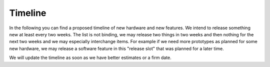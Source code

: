.. _timeline:

Timeline
========

In the following you can find a proposed timeline of new hardware and new 
features. We intend to release something new  at least every two weeks. The 
list is not binding, we may release two things in two weeks and then nothing 
for the next two weeks and we may especially interchange items. For example 
if we need more prototypes as planned for some new hardware, we may release a 
software feature in this "release slot" that was planned for a later time.

We will update the timeline as soon as we have better estimates or a firm date.

.. csv-table:: 
   :header: "Year", "Week", "New Release", "status"
   :widths: 20, 20, 300, 100

   "2012", "21", "PHP bindings",                                                         "`done <http://www.tinkerforge.com/doc/index.html#bricks>`__"
   "",     "22", "Ruby bindings",                                                        "`done <http://www.tinkerforge.com/doc/index.html#bricks>`__"
   "",     "22", "iOS support",                                                          "`done <http://www.tinkerforge.com/doc/Software/API_Bindings.html#c-c-ios>`__"
   "",     "23", "Brick flashing support for Brick Viewer (No SAM-BA needed anymore)",   "`done <http://www.tinkerforge.com/doc/Software/Brickv.html#brick-firmware-flashing>`__"
   "",     "26", "RS485 Extension",                                                      "`done <https://shop.tinkerforge.com/master-extensions/rs485-master-extension.html>`__"
   "",     "30", "Delphi bindings",                                                      "`done <http://www.tinkerforge.com/doc/index.html#bricks>`__"
   "",     "37", "Complete German translation of documentation",                         "done"
   "",     "38", "WIFI Extension",                                                       "`done <https://shop.tinkerforge.com/master-extensions/wifi-master-extension.html>`__"
   "",     "39", "Barometer Bricklet",                                                   "`done <http://en.blog.tinkerforge.com/2012/9/28/barometer-bricklet-available-and-more-made-in-germany>`__"
   "",     "41", "Add support for usage of two Master Extensions at the same time",      "`done <http://www.tinkerunity.org/forum/index.php/topic,674.msg6312.html#msg6312>`__"
   "",     "45", "Introduction of Industrial Bricklets",                                 "`done <http://en.blog.tinkerforge.com/2012/11/5/introduction-of-industrial-bricklets>`__"
   "",     "48", "Master Brick 2.0 and shielded Bricklet cables",                        "`done <http://en.blog.tinkerforge.com/2012/11/27/master-brick-2-0-and-shielded-bricklet-cables>`__"
   "",     "48", "Industrial Bricklets: Digital In 4, Digital Out 4, Quad Relay",        "`done <http://en.blog.tinkerforge.com/2012/11/28/industrial-bricklets-availabe>`__"
   "",     "49", "LCD 20x4 Bricklet 1.2",                                                "`done <http://en.blog.tinkerforge.com/2012/12/6/lcd-20x4-bricklet-1-2>`__"
   "",     "51", "New Voltage/Current Bricklet",                                         "`done <http://en.blog.tinkerforge.com/2012/12/20/voltage-current-bricklet-now-available>`__"
   "",     "51", "GPS Bricklet",                                                         "`done <http://en.blog.tinkerforge.com/2012/12/20/gps-bricklet-now-available>`__"
   "2013", "08", "Visual Basic .NET bindings"                                            "`done <http://www.tinkerforge.com/doc/index.html#bricks>`__"
   "",     "12", "PTC Bricklet",                                                         "Awaiting Quotation for PCBs"
   "",     "?",  "Ethernet Extension with PoE",                                          "Problems with Prototype"
   "",     "?",  "Sonic Range Bricklet"
